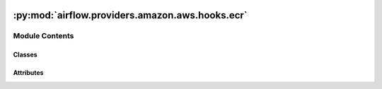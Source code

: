  .. Licensed to the Apache Software Foundation (ASF) under one
    or more contributor license agreements.  See the NOTICE file
    distributed with this work for additional information
    regarding copyright ownership.  The ASF licenses this file
    to you under the Apache License, Version 2.0 (the
    "License"); you may not use this file except in compliance
    with the License.  You may obtain a copy of the License at

 ..   http://www.apache.org/licenses/LICENSE-2.0

 .. Unless required by applicable law or agreed to in writing,
    software distributed under the License is distributed on an
    "AS IS" BASIS, WITHOUT WARRANTIES OR CONDITIONS OF ANY
    KIND, either express or implied.  See the License for the
    specific language governing permissions and limitations
    under the License.

:py:mod:`airflow.providers.amazon.aws.hooks.ecr`
================================================

.. py:module:: airflow.providers.amazon.aws.hooks.ecr


Module Contents
---------------

Classes
~~~~~~~

.. autoapisummary::

   airflow.providers.amazon.aws.hooks.ecr.EcrCredentials
   airflow.providers.amazon.aws.hooks.ecr.EcrHook




Attributes
~~~~~~~~~~

.. autoapisummary::

   airflow.providers.amazon.aws.hooks.ecr.logger


.. py:data:: logger



.. py:class:: EcrCredentials


   Helper (frozen dataclass) for storing temporary ECR credentials.

   .. py:property:: registry
      :type: str

      Return registry in appropriate `docker login` format.


   .. py:attribute:: username
      :type: str



   .. py:attribute:: password
      :type: str



   .. py:attribute:: proxy_endpoint
      :type: str



   .. py:attribute:: expires_at
      :type: datetime.datetime



   .. py:method:: __post_init__()



.. py:class:: EcrHook(**kwargs)


   Bases: :py:obj:`airflow.providers.amazon.aws.hooks.base_aws.AwsBaseHook`

   Interact with Amazon Elastic Container Registry (ECR).

   Provide thin wrapper around :external+boto3:py:class:`boto3.client("ecr") <ECR.Client>`.

   Additional arguments (such as ``aws_conn_id``) may be specified and
   are passed down to the underlying AwsBaseHook.

   .. seealso::
       - :class:`airflow.providers.amazon.aws.hooks.base_aws.AwsBaseHook`

   .. py:method:: get_temporary_credentials(registry_ids = None)

      Get temporary credentials for Amazon ECR.

      .. seealso::
          - :external+boto3:py:meth:`ECR.Client.get_authorization_token`

      :param registry_ids: Either AWS Account ID or list of AWS Account IDs that are associated
          with the registries from which credentials are obtained. If you do not specify a registry,
          the default registry is assumed.
      :return: list of :class:`airflow.providers.amazon.aws.hooks.ecr.EcrCredentials`,
          obtained credentials valid for 12 hours.
